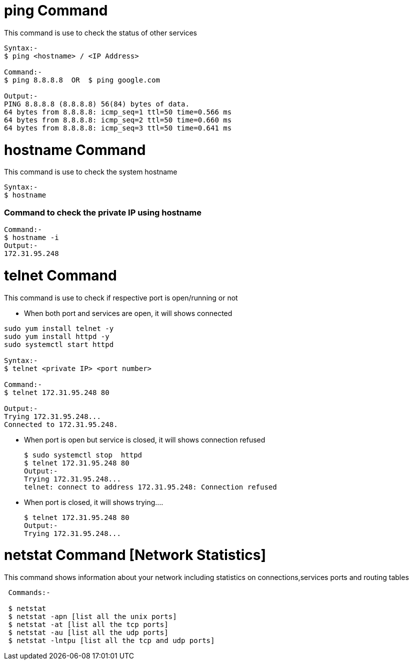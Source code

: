 # ping Command

This command is use to check the status of other services
[source,bash]
----
Syntax:-
$ ping <hostname> / <IP Address>

Command:-
$ ping 8.8.8.8  OR  $ ping google.com

Output:-
PING 8.8.8.8 (8.8.8.8) 56(84) bytes of data.
64 bytes from 8.8.8.8: icmp_seq=1 ttl=50 time=0.566 ms
64 bytes from 8.8.8.8: icmp_seq=2 ttl=50 time=0.660 ms
64 bytes from 8.8.8.8: icmp_seq=3 ttl=50 time=0.641 ms
----

# hostname Command

This command is use to check the system hostname
[source,bash]
----
Syntax:-
$ hostname
----

### Command to check the private IP using hostname
[source,bash]
Command:-
$ hostname -i
Output:-
172.31.95.248

# telnet Command

This command is use to check if respective port is open/running or not

- When both port and services are open, it will shows connected 
[source,bash]
----
sudo yum install telnet -y
sudo yum install httpd -y
sudo systemctl start httpd

Syntax:-
$ telnet <private IP> <port number>

Command:-
$ telnet 172.31.95.248 80

Output:-
Trying 172.31.95.248...
Connected to 172.31.95.248.
----
- When port is open but service is closed, it will shows connection refused
[source,bash]
$ sudo systemctl stop  httpd
$ telnet 172.31.95.248 80
Output:- 
Trying 172.31.95.248...
telnet: connect to address 172.31.95.248: Connection refused

- When port is closed, it will shows trying....
[source,bash]
$ telnet 172.31.95.248 80
Output:- 
Trying 172.31.95.248...

# netstat Command [Network Statistics]

This command shows information about your network including statistics on connections,services ports and routing tables

[source,bash]
----
 Commands:-
 
 $ netstat
 $ netstat -apn [list all the unix ports]
 $ netstat -at [list all the tcp ports]
 $ netstat -au [list all the udp ports]
 $ netstat -lntpu [list all the tcp and udp ports]
----
